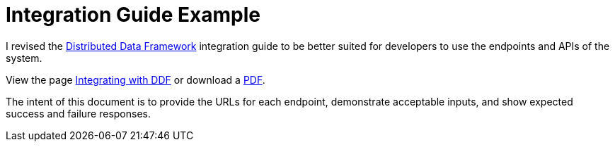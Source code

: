 = Integration Guide Example

I revised the https://codice.org/ddf[Distributed Data Framework] integration guide to be better suited for developers to use the endpoints and APIs of the system.

View the page http://codice.org/ddf/docs/integrating.html[Integrating with DDF] or download a http://codice.org/ddf/docs/integrating.pdf[PDF].

The intent of this document is to provide the URLs for each endpoint, demonstrate acceptable inputs, and show expected success and failure responses.

